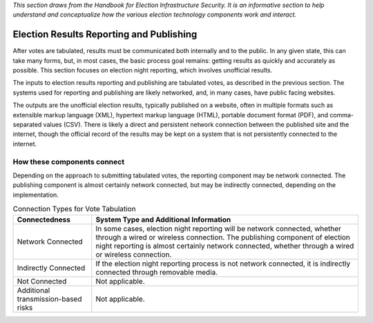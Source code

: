 ..
  Created by: mike garcia
  To: remake of generalized election architecture section of the Handbook

*This section draws from the Handbook for Election Infrastructure Security. It is an informative section to help understand and conceptualize how the various election technology components work and interact.*

Election Results Reporting and Publishing
*****************************************

After votes are tabulated, results must be communicated both internally and to the public. In any given state, this can take many forms, but, in most cases, the basic process goal remains: getting results as quickly and accurately as possible. This section focuses on election night reporting, which involves unofficial results.

The inputs to election results reporting and publishing are tabulated votes, as described in the previous section. The systems used for reporting and publishing are likely networked, and, in many cases, have public facing websites.

The outputs are the unofficial election results, typically published on a website, often in multiple formats such as extensible markup language (XML), hypertext markup language (HTML), portable document format (PDF), and comma-separated values (CSV). There is likely a direct and persistent network connection between the published site and the internet, though the official record of the results may be kept on a system that is not persistently connected to the internet.

How these components connect
&&&&&&&&&&&&&&&&&&&&&&&&&&&&

Depending on the approach to submitting tabulated votes, the reporting component may be network connected. The publishing component is almost certainly network connected, but may be indirectly connected, depending on the implementation.

.. table:: Connection Types for Vote Tabulation
   :widths: auto

   ===================================  ============================================================================
   Connectedness                        System Type and Additional Information
   ===================================  ============================================================================
   Network Connected                    In some cases, election night reporting will be network connected, whether through a wired or wireless connection. The publishing component of election night reporting is almost certainly network connected, whether through a wired or wireless connection.
   Indirectly Connected                 If the election night reporting process is not network connected, it is indirectly connected through removable media.
   Not Connected                        Not applicable.
   Additional transmission-based risks  Not applicable.
   ===================================  ============================================================================
